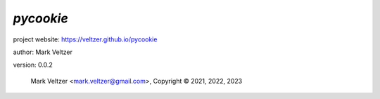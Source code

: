 ==========
*pycookie*
==========

.. image:: https://img.shields.io/pypi/v/pycookie

.. image:: https://img.shields.io/github/license/veltzer/pycookie

.. image:: https://img.shields.io/badge/code%20style-black-000000.svg

project website: https://veltzer.github.io/pycookie

author: Mark Veltzer

version: 0.0.2

	Mark Veltzer <mark.veltzer@gmail.com>, Copyright © 2021, 2022, 2023
